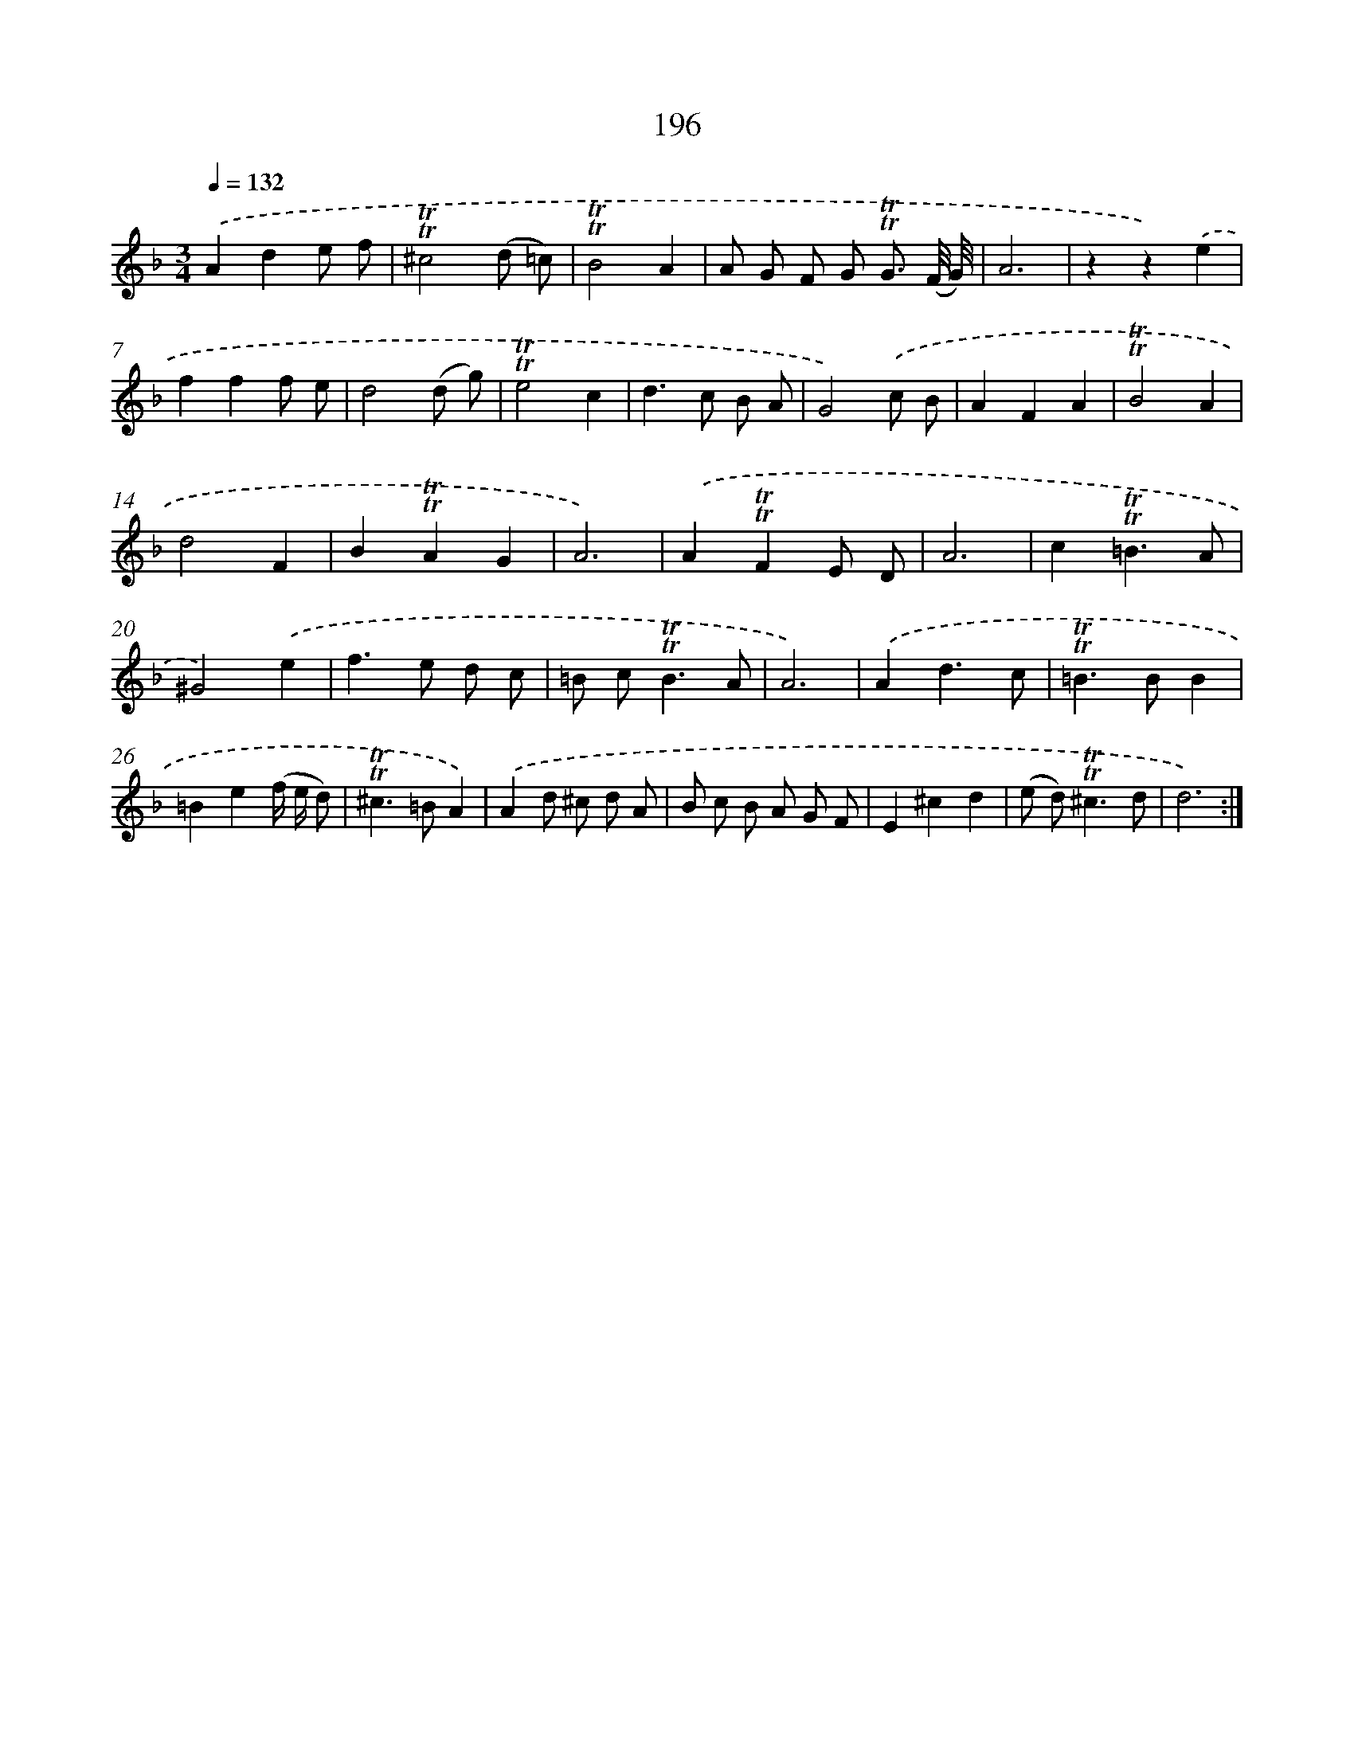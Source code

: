 X: 15740
T: 196
%%abc-version 2.0
%%abcx-abcm2ps-target-version 5.9.1 (29 Sep 2008)
%%abc-creator hum2abc beta
%%abcx-conversion-date 2018/11/01 14:37:56
%%humdrum-veritas 1009795559
%%humdrum-veritas-data 879095344
%%continueall 1
%%barnumbers 0
L: 1/8
M: 3/4
Q: 1/4=132
K: F clef=treble
.('A2d2e f |
!trill!!trill!^c4(d =c) |
!trill!!trill!B4A2 |
A G F G !trill!!trill!G3/ (F// G//) |
A6 |
z2z2).('e2 |
f2f2f e |
d4(d g) |
!trill!!trill!e4c2 |
d2>c2 B A |
G4).('c B |
A2F2A2 |
!trill!!trill!B4A2 |
d4F2 |
B2!trill!!trill!A2G2 |
A6) |
.('A2!trill!!trill!F2E D |
A6 |
c2!trill!!trill!=B3A |
^G4).('e2 |
f2>e2 d c |
=B c2<!trill!!trill!B2A |
A6) |
.('A2d3c |
!trill!!trill!=B2>B2B2 |
=B2e2(f/ e/ d) |
!trill!!trill!^c2>=B2A2) |
.('A2d ^c d A |
B c B A G F |
E2^c2d2 |
(e d2<)!trill!!trill!^c2d |
d6) :|]
